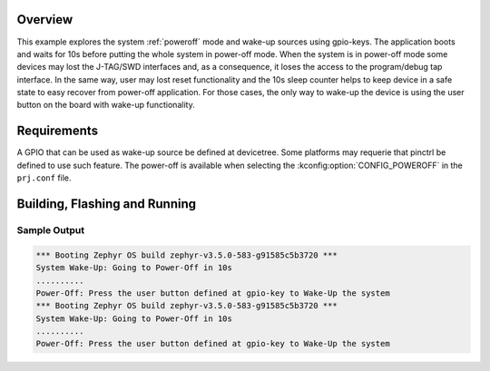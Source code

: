 .. zephyr:code-sample:: samples_drivers_input_gpio_keys
   :name: Using GPIO-KEYS to Wake-Up system from a Power-Off state
   :relevant-api: input_events sys_poweroff


Overview
********

This example explores the system :ref:`poweroff` mode and wake-up sources
using gpio-keys. The application boots and waits for 10s before putting the
whole system in power-off mode. When the system is in power-off mode some
devices may lost the J-TAG/SWD interfaces and, as a consequence, it loses the
access to the program/debug tap interface. In the same way, user may lost reset
functionality and the 10s sleep counter helps to keep device in a safe state
to easy recover from power-off application. For those cases, the only way to
wake-up the device is using the user button on the board with wake-up
functionality.


Requirements
************

A GPIO that can be used as wake-up source be defined at devicetree. Some
platforms may requerie that pinctrl be defined to use such feature. The
power-off is available when selecting the :kconfig:option:`CONFIG_POWEROFF`
in the ``prj.conf`` file.


Building, Flashing and Running
******************************

.. zephyr-app-commands::
   :zephyr-app: samples/drivers/input/gpio_keys
   :board: sam_v71_xult
   :goals: build flash
   :compact:


Sample Output
=================

.. code-block:: console

   *** Booting Zephyr OS build zephyr-v3.5.0-583-g91585c5b3720 ***
   System Wake-Up: Going to Power-Off in 10s
   ..........
   Power-Off: Press the user button defined at gpio-key to Wake-Up the system
   *** Booting Zephyr OS build zephyr-v3.5.0-583-g91585c5b3720 ***
   System Wake-Up: Going to Power-Off in 10s
   ..........
   Power-Off: Press the user button defined at gpio-key to Wake-Up the system
